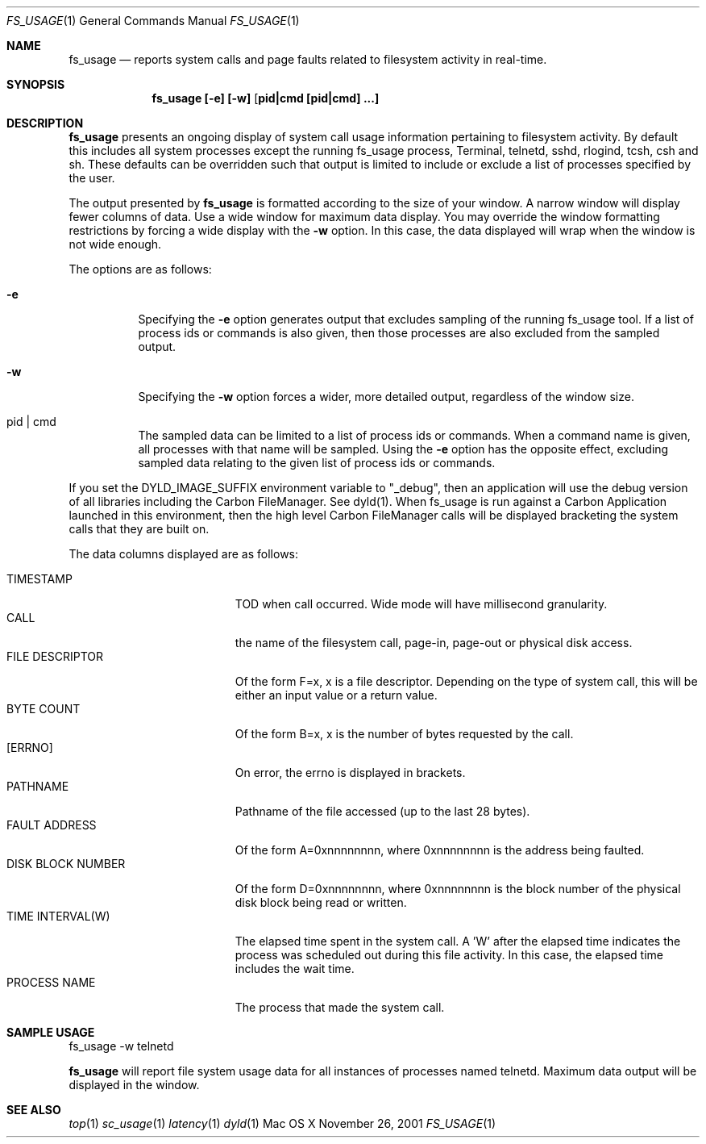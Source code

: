 
.\" Copyright (c) 2000, Apple Computer, Inc.  All rights reserved.
.\"
.Dd November 26, 2001
.Dt FS_USAGE 1
.Os "Mac OS X"
.Sh NAME
.Nm fs_usage
.Nd reports system calls and page faults related to filesystem activity
in real-time.
.Sh SYNOPSIS
.Nm fs_usage [-e] [-w] [ pid|cmd [pid|cmd] ...]
.Sh DESCRIPTION
.Nm fs_usage
presents an ongoing display of system call usage
information pertaining to filesystem activity.  By default
this includes all system processes except the running
fs_usage process,
Terminal, telnetd, sshd, rlogind, tcsh, csh and sh.
These defaults can be overridden such that output is limited to
include or exclude a list of processes specified by the user.
.Pp
The output presented by
.Nm fs_usage
is formatted according to the size of your window.
A narrow window will display fewer columns of data.
Use a wide window for maximum data display.  You may
override the window formatting restrictions by
forcing a wide display with the
.Fl w
option.  In this case, the data displayed will wrap
when the window is not wide enough.
.Pp
The options are as follows:
.Bl -tag -width Ds
.It Fl e
Specifying the
.Fl e
option generates output that excludes sampling
of the running fs_usage tool. If a list of
process ids or commands is also given, then
those processes are also excluded from the sampled
output.
.It Fl w
Specifying the
.Fl w
option forces a wider, more detailed output,
regardless of the window size.
.It  pid | cmd
The sampled data can be limited to a list of process
ids or commands.  When a command name is given, all
processes with that name will be sampled.  Using the
.Fl e
option has the opposite effect, excluding sampled data
relating to the given list of process ids or commands.
.El
.Pp
If you set the DYLD_IMAGE_SUFFIX environment variable 
to "_debug", then an application will use 
the debug version of all libraries including the 
Carbon FileManager.  See dyld(1).  When
fs_usage is run against a Carbon Application launched
in this environment, then the high level Carbon FileManager
calls will be displayed bracketing the system calls that they
are built on.
.Pp
The data columns displayed are as follows:
.Bl -tag -width TIME_INTERVALWWWW -compact
.Pp
.It TIMESTAMP
TOD when call occurred. Wide mode will
have millisecond granularity.
.It CALL
the name of the filesystem call, page-in, page-out or physical disk access.
.It FILE DESCRIPTOR
Of the form F=x, x is a file descriptor. Depending
on the type of system call, this will be either
an input value or a return value.
.It BYTE COUNT
Of the form B=x, x is the number of bytes requested by the call.
.It [ERRNO]
On error, the errno is displayed in brackets.
.It PATHNAME
Pathname of the file accessed (up to the last 28 bytes).
.It FAULT ADDRESS
Of the form A=0xnnnnnnnn, where 0xnnnnnnnn is the
address being faulted.
.It DISK BLOCK NUMBER
Of the form D=0xnnnnnnnn, where 0xnnnnnnnn is the block number
of the physical disk block being read or written.
.It TIME INTERVAL(W)
The elapsed time spent in the system call.
A 'W' after the elapsed time indicates
the process was scheduled out during 
this file activity.  In this case, the elapsed
time includes the wait time.
.It PROCESS NAME
The process that made the system call.
.El
.Pp
.Sh SAMPLE USAGE
.Pp
fs_usage -w telnetd
.Pp
.Nm fs_usage
will report file system usage data for all
instances of processes named telnetd.  Maximum
data output will be displayed in the window.
.Sh SEE ALSO
.Xr top 1
.Xr sc_usage 1
.Xr latency 1
.Xr dyld 1
